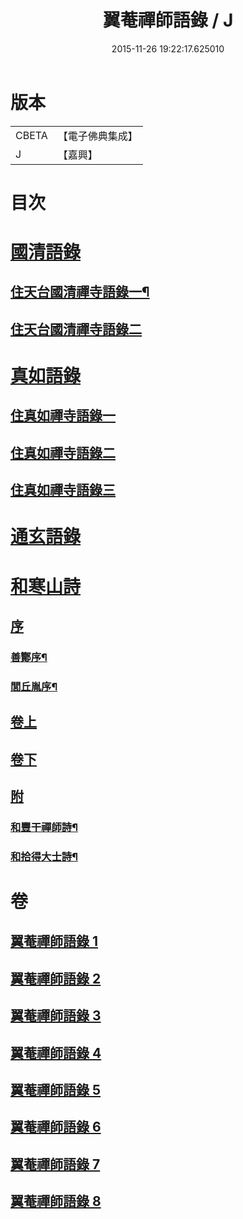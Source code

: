 #+TITLE: 翼菴禪師語錄 / J
#+DATE: 2015-11-26 19:22:17.625010
* 版本
 |     CBETA|【電子佛典集成】|
 |         J|【嘉興】    |

* 目次
* [[file:KR6q0519_001.txt::001-0667a1][國清語錄]]
** [[file:KR6q0519_001.txt::001-0667a4][住天台國清禪寺語錄一¶]]
** [[file:KR6q0519_002.txt::002-0672b3][住天台國清禪寺語錄二]]
* [[file:KR6q0519_003.txt::003-0677b1][真如語錄]]
** [[file:KR6q0519_003.txt::003-0677b3][住真如禪寺語錄一]]
** [[file:KR6q0519_004.txt::004-0682a3][住真如禪寺語錄二]]
** [[file:KR6q0519_005.txt::005-0687a3][住真如禪寺語錄三]]
* [[file:KR6q0519_006.txt::006-0692c1][通玄語錄]]
* [[file:KR6q0519_007.txt::007-0697a1][和寒山詩]]
** [[file:KR6q0519_007.txt::007-0697a1][序]]
*** [[file:KR6q0519_007.txt::007-0697a2][善酇序¶]]
*** [[file:KR6q0519_007.txt::0697b2][閭丘胤序¶]]
** [[file:KR6q0519_007.txt::0698a1][卷上]]
** [[file:KR6q0519_008.txt::008-0702c1][卷下]]
** [[file:KR6q0519_008.txt::0706c1][附]]
*** [[file:KR6q0519_008.txt::0706c2][和豐干禪師詩¶]]
*** [[file:KR6q0519_008.txt::0706c22][和拾得大士詩¶]]
* 卷
** [[file:KR6q0519_001.txt][翼菴禪師語錄 1]]
** [[file:KR6q0519_002.txt][翼菴禪師語錄 2]]
** [[file:KR6q0519_003.txt][翼菴禪師語錄 3]]
** [[file:KR6q0519_004.txt][翼菴禪師語錄 4]]
** [[file:KR6q0519_005.txt][翼菴禪師語錄 5]]
** [[file:KR6q0519_006.txt][翼菴禪師語錄 6]]
** [[file:KR6q0519_007.txt][翼菴禪師語錄 7]]
** [[file:KR6q0519_008.txt][翼菴禪師語錄 8]]
